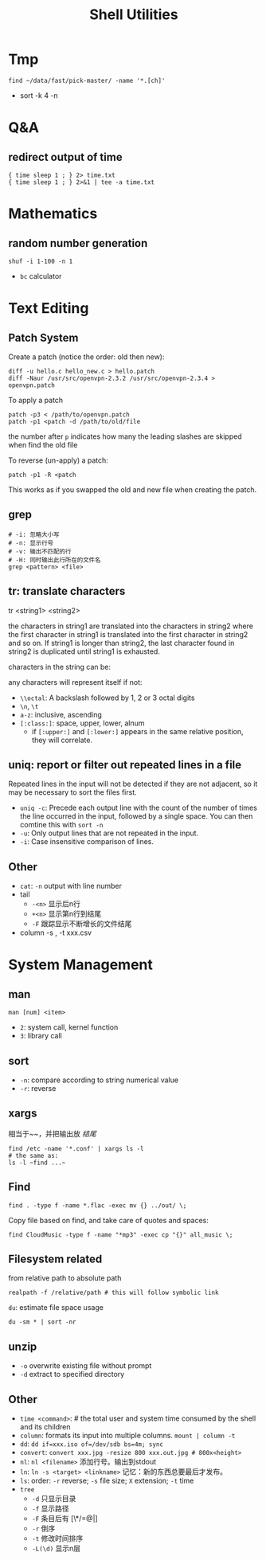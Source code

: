 #+TITLE: Shell Utilities

* Tmp
#+BEGIN_EXAMPLE
find ~/data/fast/pick-master/ -name '*.[ch]'
#+END_EXAMPLE

- sort -k 4 -n

* Q&A
** redirect output of time
#+BEGIN_EXAMPLE
{ time sleep 1 ; } 2> time.txt
{ time sleep 1 ; } 2>&1 | tee -a time.txt
#+END_EXAMPLE

* Mathematics
** random number generation
#+BEGIN_SRC shell
shuf -i 1-100 -n 1
#+END_SRC
- =bc= calculator

* Text Editing

** Patch System
Create a patch (notice the order: old then new):
#+BEGIN_EXAMPLE
diff -u hello.c hello_new.c > hello.patch
diff -Naur /usr/src/openvpn-2.3.2 /usr/src/openvpn-2.3.4 > openvpn.patch
#+END_EXAMPLE

To apply a patch
#+BEGIN_EXAMPLE
patch -p3 < /path/to/openvpn.patch
patch -p1 <patch -d /path/to/old/file
#+END_EXAMPLE

the number after =p= indicates how many the leading slashes are skipped when find the old file

To reverse (un-apply) a patch:

#+BEGIN_EXAMPLE
patch -p1 -R <patch
#+END_EXAMPLE

This works as if you swapped the old and new file when creating the patch.

** grep
#+begin_src shell
# -i: 忽略大小写
# -n: 显示行号
# -v: 输出不匹配的行
# -H: 同时输出此行所在的文件名
grep <pattern> <file>
#+end_src
** tr: translate characters

tr <string1> <string2>

the characters in string1 are translated into the characters in string2
where the first character in string1 is translated into the first character in string2 and so on.  If string1 is longer than string2,
the last character found in string2 is duplicated until string1 is exhausted.

characters in the string can be:

any characters will represent itself if not:

 * ~\\octal~: A backslash followed by 1, 2 or 3 octal digits
 * ~\n~, ~\t~
 * ~a-z~: inclusive, ascending
 * ~[:class:]~: space, upper, lower, alnum
  - if ~[:upper:]~ and ~[:lower:]~ appears in the same relative position, they will correlate.

** uniq: report or filter out repeated lines in a file
Repeated lines in the input will not be detected if they are not adjacent,
so it may be necessary to sort the files first.

 * ~uniq -c~: Precede each output line with the count of the number of
   times the line occurred in the input, followed by a single
   space. You can then comtine this with =sort -n=
 * ~-u~: Only output lines that are not repeated in the input.
 * ~-i~: Case insensitive comparison of lines.

** Other
- ~cat~: ~-n~ output with line number
- tail
  - ~-<n>~ 显示后n行
  - ~+<n>~ 显示第n行到结尾
  - ~-F~ 跟踪显示不断增长的文件结尾
- column -s , -t xxx.csv

* System Management
** man
~man [num] <item>~
- =2=: system call, kernel function
- =3=: library call

** sort
 * ~-n~: compare according to string numerical value
 * ~-r~: reverse

** xargs
相当于~~，并把输出放 /结尾/
#+begin_src shell
find /etc -name '*.conf' | xargs ls -l
# the same as:
ls -l ~find ...~
#+end_src

** Find
#+begin_src shell
find . -type f -name *.flac -exec mv {} ../out/ \;
#+end_src
Copy file based on find, and take care of quotes and spaces:
#+begin_src shell
find CloudMusic -type f -name "*mp3" -exec cp "{}" all_music \;
#+end_src

** Filesystem related
from relative path to absolute path
#+BEGIN_SRC shell
realpath -f /relative/path # this will follow symbolic link
#+END_SRC

=du=: estimate file space usage
#+BEGIN_SRC shell
du -sm * | sort -nr
#+END_SRC

** unzip
- =-o= overwrite existing file without prompt
- =-d= extract to specified directory




** Other
- ~time <command>~: # the total user and system time consumed by the shell and its children
- ~column~: formats its input into multiple columns. ~mount | column -t~
- ~dd~: ~dd if=xxx.iso of=/dev/sdb bs=4m; sync~
- ~convert~: ~convert xxx.jpg -resize 800 xxx.out.jpg # 800x<height>~
- ~nl~: ~nl <filename>~ 添加行号。输出到stdout
- ~ln~: ~ln -s <target> <linkname>~ 记忆：新的东西总要最后才发布。
- ~ls~: order: ~-r~ reverse; ~-s~ file size; ~X~ extension; ~-t~ time
- ~tree~
  - ~-d~ 只显示目录
  - ~-f~ 显示路径
  - ~-F~ 条目后有 [\*/=@|]
  - ~-r~ 倒序
  - ~-t~ 修改时间排序
  - ~-L(\d)~ 显示n层
